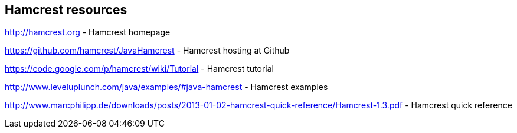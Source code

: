 [[webresrouces_hamcrest]]
== Hamcrest resources
	
http://hamcrest.org - Hamcrest homepage
	
https://github.com/hamcrest/JavaHamcrest - Hamcrest hosting at Github

https://code.google.com/p/hamcrest/wiki/Tutorial - Hamcrest tutorial
	
http://www.leveluplunch.com/java/examples/#java-hamcrest - Hamcrest examples
	
http://www.marcphilipp.de/downloads/posts/2013-01-02-hamcrest-quick-reference/Hamcrest-1.3.pdf - Hamcrest quick reference
	
	